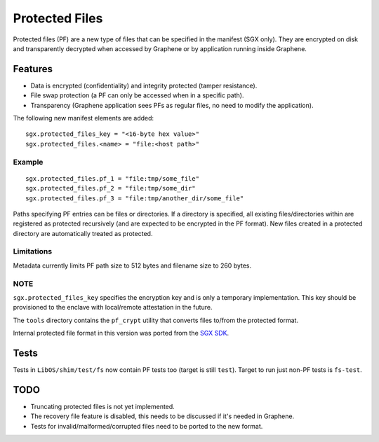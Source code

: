 ===============
Protected Files
===============

Protected files (PF) are a new type of files that can be specified in the manifest (SGX only).
They are encrypted on disk and transparently decrypted when accessed by Graphene or by application
running inside Graphene.

Features
========

- Data is encrypted (confidentiality) and integrity protected (tamper resistance).
- File swap protection (a PF can only be accessed when in a specific path).
- Transparency (Graphene application sees PFs as regular files, no need to modify the application).

The following new manifest elements are added::

   sgx.protected_files_key = "<16-byte hex value>"
   sgx.protected_files.<name> = "file:<host path>"


Example
-------

::

   sgx.protected_files.pf_1 = "file:tmp/some_file"
   sgx.protected_files.pf_2 = "file:tmp/some_dir"
   sgx.protected_files.pf_3 = "file:tmp/another_dir/some_file"

Paths specifying PF entries can be files or directories. If a directory is specified,
all existing files/directories within are registered as protected recursively (and are expected
to be encrypted in the PF format). New files created in a protected directory are automatically
treated as protected.

Limitations
-----------

Metadata currently limits PF path size to 512 bytes and filename size to 260 bytes.

NOTE
----

``sgx.protected_files_key`` specifies the encryption key and is only a temporary implementation.
This key should be provisioned to the enclave with local/remote attestation in the future.

The ``tools`` directory contains the ``pf_crypt`` utility that converts files to/from the protected
format.

Internal protected file format in this version was ported from the `SGX SDK
<https://github.com/intel/linux-sgx/tree/1eaa4551d4b02677eec505684412dc288e6d6361/sdk/protected_fs>`_.

Tests
=====

Tests in ``LibOS/shim/test/fs`` now contain PF tests too (target is still ``test``).
Target to run just non-PF tests is ``fs-test``.

TODO
====

- Truncating protected files is not yet implemented.
- The recovery file feature is disabled, this needs to be discussed if it's needed in Graphene.
- Tests for invalid/malformed/corrupted files need to be ported to the new format.
